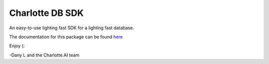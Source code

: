 ****************
Charlotte DB SDK
****************
An easy-to-use lighting fast SDK for a lighting fast database.

The documentation for this package can be found `here <https://github.com/Danlobaton/CHARLOTTE_DB_SDK/blob/master/DOCS.md>`_

Enjoy (:

-Dany L and the Charlotte.AI team


